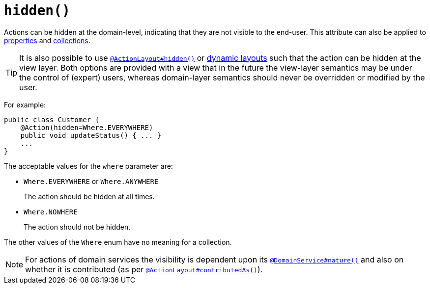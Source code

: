 [[_rgant-Action_hidden]]
= `hidden()`
:Notice: Licensed to the Apache Software Foundation (ASF) under one or more contributor license agreements. See the NOTICE file distributed with this work for additional information regarding copyright ownership. The ASF licenses this file to you under the Apache License, Version 2.0 (the "License"); you may not use this file except in compliance with the License. You may obtain a copy of the License at. http://www.apache.org/licenses/LICENSE-2.0 . Unless required by applicable law or agreed to in writing, software distributed under the License is distributed on an "AS IS" BASIS, WITHOUT WARRANTIES OR  CONDITIONS OF ANY KIND, either express or implied. See the License for the specific language governing permissions and limitations under the License.
:_basedir: ../
:_imagesdir: images/




Actions can be hidden at the domain-level, indicating that they are not visible to the end-user.  This attribute can also be applied to xref:rgant.adoc#_rgant-Property_hidden[properties] and xref:rgant.adoc#_rgant-Collection_hidden[collections].

[TIP]
====
It is also possible to use xref:rgant.adoc#_rgant-ActionLayout_hidden[`@ActionLayout#hidden()`] or xref:ug.adoc#_ugfun_object-layout_dynamic[dynamic layouts] such that the action can be hidden at the view layer. Both options are provided with a view that in the future the view-layer semantics may be under the control of (expert) users, whereas domain-layer semantics should never be overridden or modified by the user.
====

For example:

[source,java]
----
public class Customer {
    @Action(hidden=Where.EVERYWHERE)
    public void updateStatus() { ... }
    ...
}
----

The acceptable values for the `where` parameter are:

* `Where.EVERYWHERE` or `Where.ANYWHERE` +
+
The action should be hidden at all times.

* `Where.NOWHERE` +
+
The action should not be hidden.


The other values of the `Where` enum have no meaning for a collection.



[NOTE]
====
For actions of domain services the visibility is dependent upon its xref:rgant.adoc#_rgant-DomainService_nature[`@DomainService#nature()`] and also on whether it is contributed (as per  xref:rgant.adoc#_rgant-ActionLayout_contributedAs[`@ActionLayout#contributedAs()`]).
====



